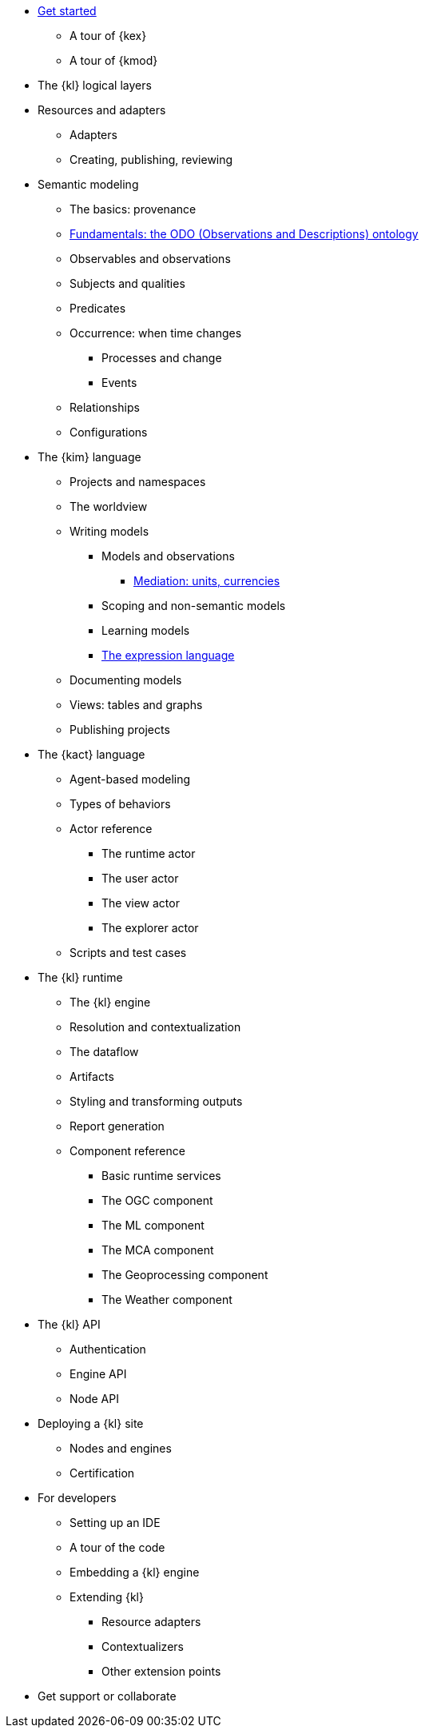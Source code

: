 * xref:get_started:index.adoc[Get started]
** A tour of {kex}
** A tour of {kmod}
* The {kl} logical layers
* Resources and adapters
** Adapters
** Creating, publishing, reviewing
* Semantic modeling
** The basics: provenance
** xref:semantic_modeling:odo.adoc[Fundamentals: the ODO (Observations and Descriptions) ontology]
** Observables and observations
** Subjects and qualities
** Predicates
** Occurrence: when time changes
*** Processes and change
*** Events
** Relationships
** Configurations
* The {kim} language
** Projects and namespaces
** The worldview
** Writing models
*** Models and observations
**** xref:mediation:index.adoc[Mediation: units, currencies]
*** Scoping and non-semantic models
*** Learning models
*** xref:expressions:index.adoc[The expression language]
** Documenting models
** Views: tables and graphs
** Publishing projects
* The {kact} language
** Agent-based modeling
** Types of behaviors
** Actor reference
*** The runtime actor
*** The user actor
*** The view actor
*** The explorer actor
** Scripts and test cases
* The {kl} runtime
** The {kl} engine
** Resolution and contextualization
** The dataflow
** Artifacts
** Styling and transforming outputs
** Report generation
** Component reference
*** Basic runtime services
*** The OGC component
*** The ML component
*** The MCA component
*** The Geoprocessing component
*** The Weather component
* The {kl} API
** Authentication
** Engine API
** Node API
* Deploying a {kl} site
** Nodes and engines
** Certification
* For developers
** Setting up an IDE
** A tour of the code
** Embedding a {kl} engine
** Extending {kl}
*** Resource adapters
*** Contextualizers
*** Other extension points
* Get support or collaborate
